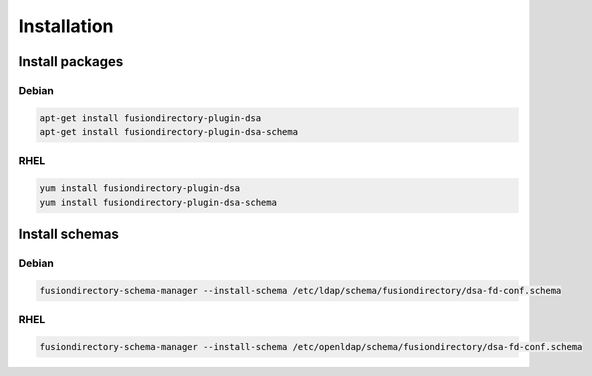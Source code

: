 Installation
============

Install packages
----------------

Debian
^^^^^^

.. code-block:: bash

   apt-get install fusiondirectory-plugin-dsa
   apt-get install fusiondirectory-plugin-dsa-schema

RHEL
^^^^

.. code-block:: bash

   yum install fusiondirectory-plugin-dsa
   yum install fusiondirectory-plugin-dsa-schema

Install schemas
---------------

Debian
^^^^^^

.. code-block:: bash

   fusiondirectory-schema-manager --install-schema /etc/ldap/schema/fusiondirectory/dsa-fd-conf.schema

RHEL
^^^^

.. code-block:: bash

   fusiondirectory-schema-manager --install-schema /etc/openldap/schema/fusiondirectory/dsa-fd-conf.schema
